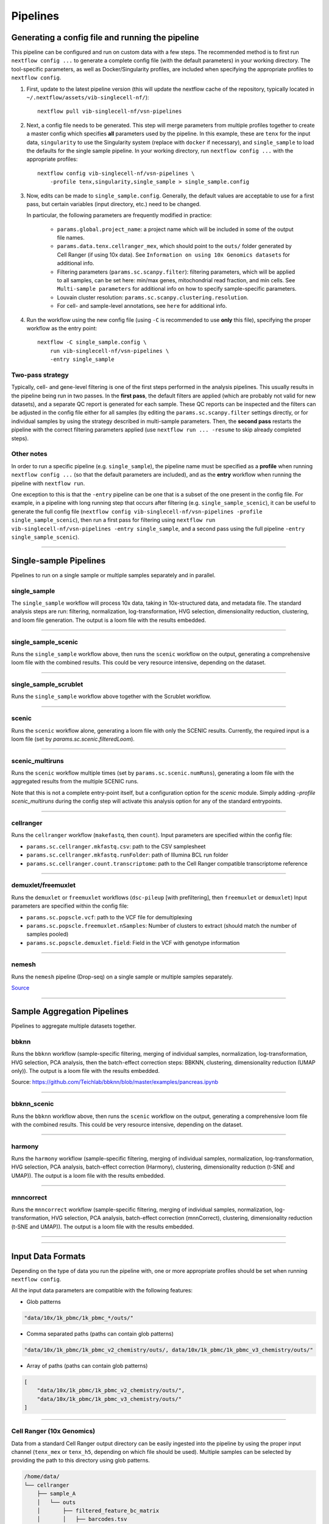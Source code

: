 Pipelines
==========

Generating a config file and running the pipeline
*************************************************

This pipeline can be configured and run on custom data with a few steps.
The recommended method is to first run ``nextflow config ...`` to generate a complete config file (with the default parameters) in your working directory.
The tool-specific parameters, as well as Docker/Singularity profiles, are included when specifying the appropriate profiles to ``nextflow config``.

1. First, update to the latest pipeline version (this will update the nextflow cache of the repository, typically located in ``~/.nextflow/assets/vib-singlecell-nf/``)::

    nextflow pull vib-singlecell-nf/vsn-pipelines


2. Next, a config file needs to be generated.
   This step will merge parameters from multiple profiles together to create a master config which specifies **all** parameters used by the pipeline.
   In this example, these are ``tenx`` for the input data, ``singularity`` to use the Singularity system (replace with ``docker`` if necessary), and ``single_sample`` to load the defaults for the single sample pipeline.
   In your working directory, run ``nextflow config ...`` with the appropriate profiles::

    nextflow config vib-singlecell-nf/vsn-pipelines \
        -profile tenx,singularity,single_sample > single_sample.config



3. Now, edits can be made to ``single_sample.config``.
   Generally, the default values are acceptable to use for a first pass, but certain variables (input directory, etc.) need to be changed.

   In particular, the following parameters are frequently modified in practice:

    * ``params.global.project_name``: a project name which will be included in some of the output file names.
    * ``params.data.tenx.cellranger_mex``, which should point to the ``outs/`` folder generated by Cell Ranger (if using 10x data). See ``Information on using 10x Genomics datasets`` for additional info.
    * Filtering parameters (``params.sc.scanpy.filter``): filtering parameters, which will be applied to all samples, can be set here: min/max genes, mitochondrial read fraction, and min cells. See ``Multi-sample parameters`` for additional info on how to specify sample-specific parameters.
    * Louvain cluster resolution: ``params.sc.scanpy.clustering.resolution``.
    * For cell- and sample-level annotations, see ``here`` for additional info.


4. Run the workflow using the new config file (using ``-C`` is recommended to use **only** this file), specifying the proper workflow as the entry point::

    nextflow -C single_sample.config \
        run vib-singlecell-nf/vsn-pipelines \
        -entry single_sample


Two-pass strategy
---------------------

Typically, cell- and gene-level filtering is one of the first steps performed in the analysis pipelines.
This usually results in the pipeline being run in two passes.
In the **first pass**, the default filters are applied (which are probably not valid for new datasets), and a separate QC report is generated for each sample.
These QC reports can be inspected and the filters can be adjusted in the config file
either for all samples (by editing the ``params.sc.scanpy.filter`` settings directly, or for individual samples by using the strategy described in multi-sample parameters.
Then, the **second pass** restarts the pipeline with the correct filtering parameters applied (use ``nextflow run ... -resume`` to skip already completed steps).

Other notes
----------------
In order to run a specific pipeline (e.g. ``single_sample``),
the pipeline name must be specified as a **profile** when running ``nextflow config ...`` (so that the default parameters are included),
and as the **entry** workflow when running the pipeline with ``nextflow run``.

One exception to this is that the ``-entry`` pipeline can be one that is a subset of the one present in the config file.
For example, in a pipeline with long running step that occurs after filtering (e.g. ``single_sample_scenic``),
it can be useful to generate the full config file (``nextflow config vib-singlecell-nf/vsn-pipelines -profile single_sample_scenic``),
then run a first pass for filtering using ``nextflow run vib-singlecell-nf/vsn-pipelines -entry single_sample``, and a second pass using the full pipeline ``-entry single_sample_scenic``).

----

Single-sample Pipelines
***********************
Pipelines to run on a single sample or multiple samples separately and in parallel.

**single_sample** |single_sample|
----------------------------------

.. |single_sample| image:: https://github.com/vib-singlecell-nf/vsn-pipelines/workflows/single_sample/badge.svg

The ``single_sample`` workflow will process 10x data, taking in 10x-structured data, and metadata file.
The standard analysis steps are run: filtering, normalization, log-transformation, HVG selection, dimensionality reduction, clustering, and loom file generation.
The output is a loom file with the results embedded.

|Single-sample Workflow|

.. |Single-sample Workflow| image:: https://raw.githubusercontent.com/vib-singlecell-nf/vsn-pipelines/master/assets/images/single_sample.svg?sanitize=true


----

**single_sample_scenic** |single_sample_scenic|
-----------------------------------------------

.. |single_sample_scenic| image:: https://github.com/vib-singlecell-nf/vsn-pipelines/workflows/single_sample_scenic/badge.svg

Runs the ``single_sample`` workflow above, then runs the ``scenic`` workflow on the output, generating a comprehensive loom file with the combined results.
This could be very resource intensive, depending on the dataset.

|Single-sample SCENIC Workflow|

.. |Single-sample SCENIC Workflow| image:: https://raw.githubusercontent.com/vib-singlecell-nf/vsn-pipelines/master/assets/images/single_sample_scenic.svg?sanitize=true


----

**single_sample_scrublet** |single_sample_scrublet|
---------------------------------------------------

.. |single_sample_scrublet| image:: https://github.com/vib-singlecell-nf/vsn-pipelines/workflows/single_sample_scrublet/badge.svg

Runs the ``single_sample`` workflow above together with the Scrublet workflow.

|Single-sample Scrublet Workflow|

.. |Single-sample Scrublet Workflow| image:: https://raw.githubusercontent.com/vib-singlecell-nf/vsn-pipelines/master/assets/images/single_sample_scrublet.svg?sanitize=true


----

**scenic** |scenic|
-------------------

.. |scenic| image:: https://github.com/vib-singlecell-nf/vsn-pipelines/workflows/scenic/badge.svg

Runs the ``scenic`` workflow alone, generating a loom file with only the SCENIC results.
Currently, the required input is a loom file (set by `params.sc.scenic.filteredLoom`).

|SCENIC Workflow|

.. |SCENIC Workflow| image:: https://raw.githubusercontent.com/vib-singlecell-nf/vsn-pipelines/master/assets/images/scenic.svg?sanitize=true


----

**scenic_multiruns** |scenic_multiruns| |single_sample_scenic_multiruns|
------------------------------------------------------------------------

.. |scenic_multiruns| image:: https://github.com/vib-singlecell-nf/vsn-pipelines/workflows/scenic_multiruns/badge.svg
.. |single_sample_scenic_multiruns| image:: https://github.com/vib-singlecell-nf/vsn-pipelines/workflows/single_sample_scenic_multiruns/badge.svg

Runs the ``scenic`` workflow multiple times (set by ``params.sc.scenic.numRuns``), generating a loom file with the aggregated results from the multiple SCENIC runs.

Note that this is not a complete entry-point itself, but a configuration option for the `scenic` module.
Simply adding `-profile scenic_multiruns` during the config step will activate this analysis option for any of the standard entrypoints.

|SCENIC Multi-runs Workflow|

.. |SCENIC Multi-runs Workflow| image:: https://raw.githubusercontent.com/vib-singlecell-nf/vsn-pipelines/master/assets/images/scenic_multiruns.svg?sanitize=true


----

**cellranger**
--------------
Runs the ``cellranger`` workflow (``makefastq``, then ``count``).
Input parameters are specified within the config file:

* ``params.sc.cellranger.mkfastq.csv``: path to the CSV samplesheet
* ``params.sc.cellranger.mkfastq.runFolder``: path of Illumina BCL run folder
* ``params.sc.cellranger.count.transcriptome``: path to the Cell Ranger compatible transcriptome reference


----

**demuxlet/freemuxlet**
-----------------------
Runs the ``demuxlet`` or ``freemuxlet`` workflows (``dsc-pileup`` [with prefiltering], then ``freemuxlet`` or ``demuxlet``)
Input parameters are specified within the config file:

* ``params.sc.popscle.vcf``: path to the VCF file for demultiplexing
* ``params.sc.popscle.freemuxlet.nSamples``: Number of clusters to extract (should match the number of samples pooled)
* ``params.sc.popscle.demuxlet.field``: Field in the VCF with genotype information


----

**nemesh**
----------
Runs the ``nemesh`` pipeline (Drop-seq) on a single sample or multiple samples separately.

`Source <http://mccarrolllab.org/wp-content/uploads/2016/03/Drop-seqAlignmentCookbookv1.2Jan2016.pdf>`_


----

Sample Aggregation Pipelines
****************************
Pipelines to aggregate multiple datasets together.

**bbknn** |bbknn|
-----------------

.. |bbknn| image:: https://github.com/vib-singlecell-nf/vsn-pipelines/workflows/bbknn/badge.svg

Runs the ``bbknn`` workflow (sample-specific filtering, merging of individual samples, normalization, log-transformation, HVG selection, PCA analysis, then the batch-effect correction steps: BBKNN, clustering, dimensionality reduction (UMAP only)).
The output is a loom file with the results embedded.

Source: https://github.com/Teichlab/bbknn/blob/master/examples/pancreas.ipynb

|BBKNN Workflow|

.. |BBKNN Workflow| image:: https://raw.githubusercontent.com/vib-singlecell-nf/vsn-pipelines/master/assets/images/bbknn.svg?sanitize=true


----

**bbknn_scenic** |bbknn_scenic|
-------------------------------

.. |bbknn_scenic| image:: https://github.com/vib-singlecell-nf/vsn-pipelines/workflows/bbknn_scenic/badge.svg

Runs the ``bbknn`` workflow above, then runs the ``scenic`` workflow on the output, generating a comprehensive loom file with the combined results.
This could be very resource intensive, depending on the dataset.

|BBKNN SCENIC Workflow|

.. |BBKNN SCENIC Workflow| image:: https://raw.githubusercontent.com/vib-singlecell-nf/vsn-pipelines/master/assets/images/bbknn_scenic.svg?sanitize=true


----

**harmony** |harmony|
----------------------

.. |harmony| image:: https://github.com/vib-singlecell-nf/vsn-pipelines/workflows/harmony/badge.svg

Runs the ``harmony`` workflow (sample-specific filtering, merging of individual samples, normalization, log-transformation, HVG selection, PCA analysis, batch-effect correction (Harmony), clustering, dimensionality reduction (t-SNE and UMAP)).
The output is a loom file with the results embedded.

|Harmony Workflow|

.. |Harmony Workflow| image:: https://raw.githubusercontent.com/vib-singlecell-nf/vsn-pipelines/master/assets/images/harmony.svg?sanitize=true

----

**mnncorrect** |mnncorrect|
----------------------------

.. |mnncorrect| image:: https://github.com/vib-singlecell-nf/vsn-pipelines/workflows/mnncorrect/badge.svg

Runs the ``mnncorrect`` workflow (sample-specific filtering, merging of individual samples, normalization, log-transformation, HVG selection, PCA analysis, batch-effect correction (mnnCorrect), clustering, dimensionality reduction (t-SNE and UMAP)).
The output is a loom file with the results embedded.

----

|mnnCorrect Workflow|

.. |mnnCorrect Workflow| image:: https://raw.githubusercontent.com/vib-singlecell-nf/vsn-pipelines/master/assets/images/mnncorrect.svg?sanitize=true

----

Input Data Formats
*******************

Depending on the type of data you run the pipeline with, one or more appropriate profiles should be set when running ``nextflow config``.

All the input data parameters are compatible with the following features:

- Glob patterns

.. code::

    "data/10x/1k_pbmc/1k_pbmc_*/outs/"

- Comma separated paths (paths can contain glob patterns)

.. code::

    "data/10x/1k_pbmc/1k_pbmc_v2_chemistry/outs/, data/10x/1k_pbmc/1k_pbmc_v3_chemistry/outs/"

- Array of paths (paths can contain glob patterns)

.. code::

    [
        "data/10x/1k_pbmc/1k_pbmc_v2_chemistry/outs/",
        "data/10x/1k_pbmc/1k_pbmc_v3_chemistry/outs/"
    ]

----

Cell Ranger (10x Genomics)
--------------------------

Data from a standard Cell Ranger output directory can be easily ingested into the pipeline by using the proper input channel (``tenx_mex`` or ``tenx_h5``, depending on which file should be used).
Multiple samples can be selected by providing the path to this directory using glob patterns.

.. code::

    /home/data/
    └── cellranger
        ├── sample_A
        │   └── outs
        │       ├── filtered_feature_bc_matrix
        │       │   ├── barcodes.tsv
        │       │   ├── genes.tsv
        │       │   └── matrix.mtx
        │       └── filtered_feature_bc_matrix.h5
        └── sample_B
            └── outs
                ├── filtered_feature_bc_matrix
                │   ├── barcodes.tsv
                │   ├── genes.tsv
                │   └── matrix.mtx
                └── filtered_feature_bc_matrix.h5


MEX
___

To use the Cell Ranger Market Exchange (**MEX**) files, use the following profile when generating the config file::

    -profile tenx

This profile adds the following parameter (``params.data.tenx.cellranger_mex``) into the generated .config file::

    [...]
    data {
        tenx {
            cellranger_mex = "/home/data/cellranger/sample*/outs/"
        }
    }
    [...]


H5
__

To use the Cell Ranger ``h5`` file as input, use the following profile::

    -profile tenx_h5

This profile adds the ``params.data.tenx.cellranger_h5`` parameter into the generated .config file::

    [...]
    data {
        tenx {
            cellranger_h5 = "/home/data/cellranger/sample*/outs/"
        }
    }
    [...]


Input file detection
____________________

Setting the input directory appropriately, using a glob in the directory path in place of the sample names, will collect all the samples listed in the ``filtered_[feature|gene]_bc_matrix`` directories listed above.
For example, in ``params.data.tenx``, setting::

    cellranger_mex = "/home/data/cellranger/sample*/outs/"

or

.. code::

    cellranger_h5 = "/home/data/cellranger/sample*/outs/"

will recursively find all 10x samples in that directory.

The pipeline will use either the ``outs/filtered_feature_bc_matrix/`` or the ``outs/raw_feature_bc_matrix/`` depending on the setting of the ``params.sc.file_converter.useFilteredMatrix`` (``true`` uses filtered; ``false`` uses raw).

----

H5AD (Scanpy)
-------------
Use the following profile when generating the config file::

    -profile h5ad


In the generated .config file, make sure the ``file_paths`` parameter is set with the paths to the ``.h5ad`` files::

    [...]
    data {
        h5ad {
            file_paths = "data/1k_pbmc_v*_chemistry_SUFFIX.SC__FILE_CONVERTER.h5ad"
            suffix = "_SUFFIX.SC__FILE_CONVERTER.h5ad"
        }
    }
    [...]

- The ``suffix`` parameter is used to infer the sample name from the file paths (it is removed from the input file path to derive a sample name).

----

Seurat Rds
----------

Use the following profile when generating the config file::

    -profile seurat_rds


In the generated .config file, make sure the ``file_paths`` parameter is set with the paths to the ``.Rds`` files::

    [...]
    data {
        seurat_rds {
            file_paths = "data/1k_pbmc_v*_chemistry_SUFFIX.SC__FILE_CONVERTER.Rds"
            suffix = "_SUFFIX.SC__FILE_CONVERTER.Rds"
        }
    }
    [...]

- The pipelines expect a Seurat v3 object contained in the .Rds file. (Seurat v2 objects are currently not supported).
- The ``suffix`` parameter is used to infer the sample name from the file paths (it is removed from the input file path to derive a sample name).

----

TSV
---
Use the following profile when generating the config file::

    -profile tsv


In the generated .config file, make sure the ``file_paths`` parameter is set with the paths to the ``.tsv`` files::

    [...]
    data {
        h5ad {
            file_paths = "data/1k_pbmc_v*_chemistry_SUFFIX.SC__FILE_CONVERTER.tsv"
            suffix = "_SUFFIX.SC__FILE_CONVERTER.tsv"
        }
    }
    [...]

- The ``suffix`` parameter is used to infer the sample name from the file paths (it is removed from the input file path to derive a sample name).

----

CSV
---
Use the following profile when generating the config file::

    -profile csv


In the generated .config file, make sure the ``file_paths`` parameter is set with the paths to the ``.csv`` files::

    [...]
    data {
        h5ad {
            file_paths = "data/1k_pbmc_v*_chemistry_SUFFIX.SC__FILE_CONVERTER.csv"
            suffix = "_SUFFIX.SC__FILE_CONVERTER.csv"
        }
    }
    [...]

- The ``suffix`` parameter is used to infer the sample name from the file paths (it is removed from the input file path to derive a sample name).

